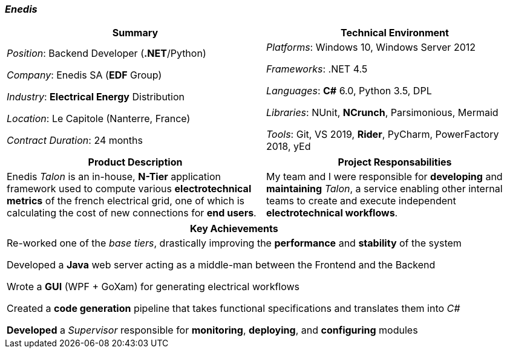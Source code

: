 [.text-center]
=== _Enedis_
[frame=none]
[grid=none]
|===
^|Summary ^|Technical Environment

^.^|
_Position_: Backend Developer (*.NET*/Python)

_Company_: Enedis SA (*EDF* Group)

_Industry_: *Electrical Energy* Distribution

_Location_: Le Capitole (Nanterre, France)

_Contract Duration_: 24 months

^.^|
_Platforms_: Windows 10, Windows Server 2012

_Frameworks_: .NET 4.5

_Languages_: *C#* 6.0, Python 3.5, DPL

_Libraries_: NUnit, *NCrunch*, Parsimonious, Mermaid

_Tools_: Git, VS 2019, *Rider*, PyCharm, PowerFactory 2018, yEd
|===

[frame=none]
[grid=none]
|===
^|Product Description ^|Project Responsabilities

^.^|
Enedis _Talon_ is an in-house, *N-Tier* application framework used to compute various *electrotechnical metrics* of the french electrical grid, one of which is calculating the cost of new connections for *end users*.

^.^|
My team and I were responsible for *developing* and *maintaining* _Talon_, a service enabling other internal teams to create and execute independent *electrotechnical workflows*.
|===

[%header]
[frame=none]
[grid=none]
|===
^| Key Achievements

^.^|
Re-worked one of the _base tiers_, drastically improving the *performance* and *stability* of the system

Developed a *Java* web server acting as a middle-man between the Frontend and the Backend

Wrote a *GUI* (WPF + GoXam) for generating electrical workflows

Created a *code generation* pipeline that takes functional specifications and translates them into _C#_

*Developed* a _Supervisor_ responsible for *monitoring*, *deploying*, and *configuring* modules
|===